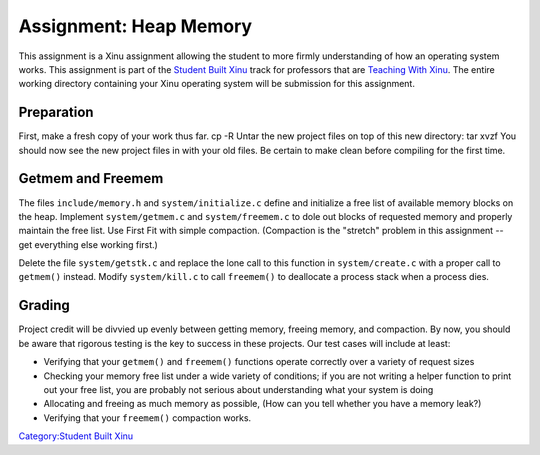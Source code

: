 Assignment: Heap Memory
=======================

This assignment is a Xinu assignment allowing the student to more firmly
understanding of how an operating system works. This assignment is part
of the `Student Built Xinu <Student Built Xinu>`__ track for professors
that are `Teaching With Xinu <Teaching With Xinu>`__. The entire working
directory containing your Xinu operating system will be submission for
this assignment.

Preparation
-----------

First, make a fresh copy of your work thus far. cp -R Untar the new
project files on top of this new directory: tar xvzf You should now see
the new project files in with your old files. Be certain to make clean
before compiling for the first time.

Getmem and Freemem
------------------

The files ``include/memory.h`` and ``system/initialize.c`` define and
initialize a free list of available memory blocks on the heap. Implement
``system/getmem.c`` and ``system/freemem.c`` to dole out blocks of
requested memory and properly maintain the free list. Use First Fit with
simple compaction. (Compaction is the "stretch" problem in this
assignment -- get everything else working first.)

Delete the file ``system/getstk.c`` and replace the lone call to this
function in ``system/create.c`` with a proper call to ``getmem()``
instead. Modify ``system/kill.c`` to call ``freemem()`` to deallocate a
process stack when a process dies.

Grading
-------

Project credit will be divvied up evenly between getting memory, freeing
memory, and compaction. By now, you should be aware that rigorous
testing is the key to success in these projects. Our test cases will
include at least:

-  Verifying that your ``getmem()`` and ``freemem()`` functions operate
   correctly over a variety of request sizes
-  Checking your memory free list under a wide variety of conditions; if
   you are not writing a helper function to print out your free list,
   you are probably not serious about understanding what your system is
   doing
-  Allocating and freeing as much memory as possible, (How can you tell
   whether you have a memory leak?)
-  Verifying that your ``freemem()`` compaction works.

`Category:Student Built Xinu <Category:Student Built Xinu>`__

